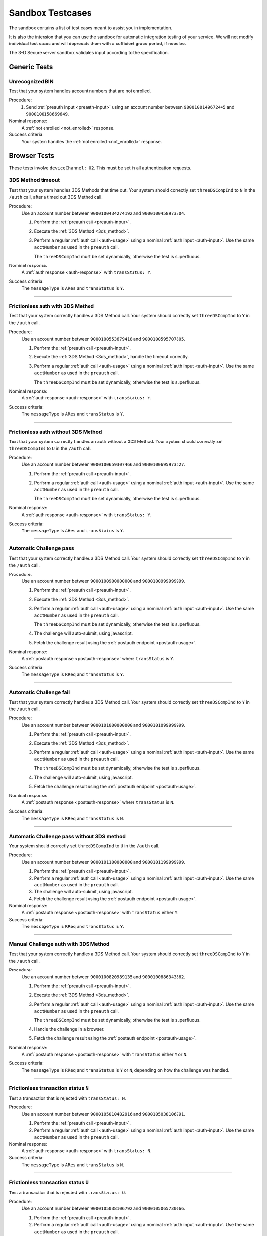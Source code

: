 .. _sandbox:

#################
Sandbox Testcases
#################

The sandbox contains a list of test cases meant to assist you in
implementation.

It is also the intension that you can use the sandbox for automatic integration
testing of your service. We will not modify individual test cases and will
deprecate them with a sufficient grace period, if need be.

The 3-D Secure server sandbox validates input according to the specification.

*************
Generic Tests
*************

Unrecognized BIN
""""""""""""""""

Test that your system handles account numbers that are not enrolled.

Procedure:
  1. Send :ref:`preauth input <preauth-input>` using an account number between
     ``9000100149672445`` and ``9000100158669649``.

Nominal response:
  A :ref:`not enrolled <not_enrolled>` response.

Success criteria:
  Your system handles the :ref:`not enrolled <not_enrolled>` response.

*************
Browser Tests
*************

These tests involve ``deviceChannel: 02``. This must be set in all
authentication requests.

3DS Method timeout
""""""""""""""""""

Test that your system handles 3DS Methods that time out.  Your system should
correctly set ``threeDSCompInd`` to ``N`` in the ``/auth`` call, after a timed
out 3DS Method call.

Procedure:
  Use an account number between ``9000100434274192`` and ``9000100458973304``.

  1. Perform the :ref:`preauth call <preauth-input>`.
  2. Execute the :ref:`3DS Method <3ds_method>`.
  3. Perform a regular :ref:`auth call <auth-usage>` using a nominal :ref:`auth input <auth-input>`.
     Use the same ``acctNumber`` as used in the ``preauth`` call.

     The ``threeDSCompInd`` must be set dynamically, otherwise the test is
     superfluous.

Nominal response:
  A :ref:`auth response <auth-response>` with ``transStatus: Y``.

Success criteria:
  The ``messageType`` is ``ARes`` and ``transStatus`` is ``Y``.

-----------------

Frictionless auth with 3DS Method
"""""""""""""""""""""""""""""""""

Test that your system correctly handles a 3DS Method call.  Your system should
correctly set ``threeDSCompInd`` to ``Y`` in the ``/auth`` call.

Procedure:
  Use an account number between ``9000100553679418`` and ``9000100595707805``.

  1. Perform the :ref:`preauth call <preauth-input>`.
  2. Execute the :ref:`3DS Method <3ds_method>`, handle the timeout correctly.
  3. Perform a regular :ref:`auth call <auth-usage>` using a nominal :ref:`auth input <auth-input>`.
     Use the same ``acctNumber`` as used in the ``preauth`` call.

     The ``threeDSCompInd`` must be set dynamically, otherwise the test is
     superfluous.

Nominal response:
  A :ref:`auth response <auth-response>` with ``transStatus: Y``.

Success criteria:
  The ``messageType`` is ``ARes`` and ``transStatus`` is ``Y``.

-----------------

Frictionless auth without 3DS Method
""""""""""""""""""""""""""""""""""""

Test that your system correctly handles an auth without a 3DS Method.  Your
system should correctly set ``threeDSCompInd`` to ``U`` in the ``/auth`` call.

Procedure:
  Use an account number between ``9000100659307466`` and ``9000100695973527``.

  1. Perform the :ref:`preauth call <preauth-input>`.
  2. Perform a regular :ref:`auth call <auth-usage>` using a nominal :ref:`auth input <auth-input>`.
     Use the same ``acctNumber`` as used in the ``preauth`` call.

     The ``threeDSCompInd`` must be set dynamically, otherwise the test is
     superfluous.

Nominal response:
  A :ref:`auth response <auth-response>` with ``transStatus: Y``.

Success criteria:
  The ``messageType`` is ``ARes`` and ``transStatus`` is ``Y``.

-----------------

Automatic Challenge pass
""""""""""""""""""""""""

Test that your system correctly handles a 3DS Method call.  Your system should
correctly set ``threeDSCompInd`` to ``Y`` in the ``/auth`` call.

Procedure:
  Use an account number between ``9000100900000000`` and ``9000100999999999``.

  1. Perform the :ref:`preauth call <preauth-input>`.
  2. Execute the :ref:`3DS Method <3ds_method>`.
  3. Perform a regular :ref:`auth call <auth-usage>` using a nominal :ref:`auth input <auth-input>`.
     Use the same ``acctNumber`` as used in the ``preauth`` call.

     The ``threeDSCompInd`` must be set dynamically, otherwise the test is
     superfluous.
  4. The challenge will auto-submit, using javascript.
  5. Fetch the challenge result using the :ref:`postauth endpoint <postauth-usage>`.

Nominal response:
  A :ref:`postauth response <postauth-response>` where ``transStatus`` is ``Y``.

Success criteria:
  The ``messageType`` is ``RReq`` and ``transStatus`` is ``Y``.

-----------------

Automatic Challenge fail
""""""""""""""""""""""""

Test that your system correctly handles a 3DS Method call.  Your system should
correctly set ``threeDSCompInd`` to ``Y`` in the ``/auth`` call.

Procedure:
  Use an account number between ``9000101000000000`` and ``9000101099999999``.

  1. Perform the :ref:`preauth call <preauth-input>`.
  2. Execute the :ref:`3DS Method <3ds_method>`.
  3. Perform a regular :ref:`auth call <auth-usage>` using a nominal :ref:`auth input <auth-input>`.
     Use the same ``acctNumber`` as used in the ``preauth`` call.

     The ``threeDSCompInd`` must be set dynamically, otherwise the test is
     superfluous.
  4. The challenge will auto-submit, using javascript.
  5. Fetch the challenge result using the :ref:`postauth endpoint <postauth-usage>`.

Nominal response:
  A :ref:`postauth response <postauth-response>` where ``transStatus`` is ``N``.

Success criteria:
  The ``messageType`` is ``RReq`` and ``transStatus`` is ``N``.

-----------------

Automatic Challenge pass without 3DS method
"""""""""""""""""""""""""""""""""""""""""""

Your system should correctly set ``threeDSCompInd`` to ``U`` in the ``/auth``
call.

Procedure:
  Use an account number between ``9000101100000000`` and ``9000101199999999``.

  1. Perform the :ref:`preauth call <preauth-input>`.
  2. Perform a regular :ref:`auth call <auth-usage>` using a nominal :ref:`auth input <auth-input>`.
     Use the same ``acctNumber`` as used in the ``preauth`` call.

  3. The challenge will auto-submit, using javascript.
  4. Fetch the challenge result using the :ref:`postauth endpoint <postauth-usage>`.

Nominal response:
  A :ref:`postauth response <postauth-response>` with ``transStatus`` either ``Y``.

Success criteria:
  The ``messageType`` is ``RReq`` and ``transStatus`` is ``Y``.

-----------------

Manual Challenge auth with 3DS Method
"""""""""""""""""""""""""""""""""""""

Test that your system correctly handles a 3DS Method call.  Your system should
correctly set ``threeDSCompInd`` to ``Y`` in the ``/auth`` call.

Procedure:
  Use an account number between ``9000100820989135`` and ``9000100886343862``.

  1. Perform the :ref:`preauth call <preauth-input>`.
  2. Execute the :ref:`3DS Method <3ds_method>`.
  3. Perform a regular :ref:`auth call <auth-usage>` using a nominal :ref:`auth input <auth-input>`.
     Use the same ``acctNumber`` as used in the ``preauth`` call.

     The ``threeDSCompInd`` must be set dynamically, otherwise the test is
     superfluous.
  4. Handle the challenge in a browser.
  5. Fetch the challenge result using the :ref:`postauth endpoint <postauth-usage>`.

Nominal response:
  A :ref:`postauth response <postauth-response>` with ``transStatus`` either ``Y`` or ``N``.

Success criteria:
  The ``messageType`` is ``RReq`` and ``transStatus`` is ``Y`` or ``N``,
  depending on how the challenge was handled.

-----------------

Frictionless transaction status ``N``
"""""""""""""""""""""""""""""""""""""

Test a transaction that is rejected with ``transStatus: N``.

Procedure:
  Use an account number between ``9000105010482916`` and ``9000105038106791``.

  1. Perform the :ref:`preauth call <preauth-input>`.
  2. Perform a regular :ref:`auth call <auth-usage>` using a nominal :ref:`auth input <auth-input>`.
     Use the same ``acctNumber`` as used in the ``preauth`` call.

Nominal response:
  A :ref:`auth response <auth-response>` with ``transStatus: N``.

Success criteria:
  The ``messageType`` is ``ARes`` and ``transStatus`` is ``N``.

-----------------

Frictionless transaction status ``U``
"""""""""""""""""""""""""""""""""""""

Test a transaction that is rejected with ``transStatus: U``.

Procedure:
  Use an account number between ``9000105038106792`` and ``9000105065730666``.

  1. Perform the :ref:`preauth call <preauth-input>`.
  2. Perform a regular :ref:`auth call <auth-usage>` using a nominal :ref:`auth input <auth-input>`.
     Use the same ``acctNumber`` as used in the ``preauth`` call.

Nominal response:
  A :ref:`auth response <auth-response>` with ``transStatus: U``.

Success criteria:
  The ``messageType`` is ``ARes`` and ``transStatus`` is ``U``.

-----------------

Frictionless transaction status ``R``
"""""""""""""""""""""""""""""""""""""

Test a transaction that is rejected with ``transStatus: R``.

Procedure:
  Use an account number between ``9000105065730667`` and ``9000105093354541``.

  1. Perform the :ref:`preauth call <preauth-input>`.
  2. Perform a regular :ref:`auth call <auth-usage>` using a nominal :ref:`auth input <auth-input>`.
     Use the same ``acctNumber`` as used in the ``preauth`` call.

Nominal response:
  A :ref:`auth response <auth-response>` with ``transStatus: R``.

Success criteria:
  The ``messageType`` is ``ARes`` and ``transStatus`` is ``R``.

-----------------

Rejected frictionless transaction with ``cardholderInfo``
"""""""""""""""""""""""""""""""""""""""""""""""""""""""""

Test a transaction that is rejected with ``transStatus: N`` and contains ``cardholderInfo``

Procedure:
  Use an account number between ``9000105113106175`` and ``9000105172916775``.

  1. Perform the :ref:`preauth call <preauth-input>`.
  2. Perform a regular :ref:`auth call <auth-usage>` using a nominal :ref:`auth input <auth-input>`.
     Use the same ``acctNumber`` as used in the ``preauth`` call.

Nominal response:
  A :ref:`auth response <auth-response>` with ``transStatus: N`` and ``cardholderInfo``.

Success criteria:
  Your system correctly displays ``cardholderInfo`` to the cardholder.

-----------------

DS Timeout
""""""""""

Transactions times out at DS

Procedure:
  Use an account number between ``9000105342632400`` and ``9000105380304639``.

  1. Perform the :ref:`preauth call <preauth-input>`.
  2. Perform a regular :ref:`auth call <auth-usage>` using a nominal :ref:`auth input <auth-input>`.
     Use the same ``acctNumber`` as used in the ``preauth`` call.
  3. Handle timeout correctly.

Nominal response:
  An :ref:`error object <error-object>`  with ``errorCode: 405``.

Success criteria:
  Your system gracefully handles timeouts and returned errors.

-----------------

Successful frictionless
"""""""""""""""""""""""

Handle a successful frictionless transaction.

Procedure:
  Use an account number between ``9000105531598636`` and ``9000105572570541``.

  1. Perform the :ref:`preauth call <preauth-input>`.
  2. Perform a regular :ref:`auth call <auth-usage>` using a nominal :ref:`auth input <auth-input>`.
     Use the same ``acctNumber`` as used in the ``preauth`` call.

Nominal response:
  A :ref:`auth response <auth-response>` with ``transStatus: Y``.

Success criteria:
  The ``messageType`` is ``ARes`` and ``transStatus`` is ``Y``.

-----------------

Successful frictionless attempt
"""""""""""""""""""""""""""""""

Handle a successful frictionless transaction attempt.

Endpoint under test
  - ``https://service.sandbox.3dsecure.io/auth``

Procedure:
  Use an account number between ``9000105627843508`` and ``9000105688494389``.

  1. Perform the :ref:`preauth call <preauth-input>`.
  2. Perform a regular :ref:`auth call <auth-usage>` using a nominal :ref:`auth input <auth-input>`.
     Use the same ``acctNumber`` as used in the ``preauth`` call.

Nominal response:
  A :ref:`auth response <auth-response>` with ``transStatus: A``.

Success criteria:
  The ``messageType`` is ``ARes`` and ``transStatus`` is ``A``.

-----------------

*********
3RI Tests
*********

These tests involve ``deviceChannel: 03``. This must be set in all
authentication requests.

Transaction status ``Y``
""""""""""""""""""""""""

Test a transaction that is rejected with ``transStatus: Y``.

Procedure:
  Use an account number between ``9000110500000000`` and ``9000110599999999``.

  1. Perform a regular :ref:`auth call <auth-usage>` using a nominal :ref:`auth input <auth-input>`.
     Use the same ``acctNumber`` as used in the ``preauth`` call.

Nominal response:
  A :ref:`auth response <auth-response>` with ``transStatus: Y``.

Success criteria:
  The ``messageType`` is ``ARes`` and ``transStatus`` is ``Y``.

-----------------

Transaction status ``A``
""""""""""""""""""""""""

Test a transaction that is rejected with ``transStatus: A``.

Procedure:
  Use an account number between ``9000110600000000`` and ``9000110699999999``.

  1. Perform a regular :ref:`auth call <auth-usage>` using a nominal :ref:`auth input <auth-input>`.
     Use the same ``acctNumber`` as used in the ``preauth`` call.

Nominal response:
  A :ref:`auth response <auth-response>` with ``transStatus: A``.

Success criteria:
  The ``messageType`` is ``ARes`` and ``transStatus`` is ``A``.

-----------------

Transaction status ``U``
""""""""""""""""""""""""

Test a transaction that is rejected with ``transStatus: U``.

Procedure:
  Use an account number between ``9000110700000000`` and ``9000110799999999``.

  1. Perform a regular :ref:`auth call <auth-usage>` using a nominal :ref:`auth input <auth-input>`.
     Use the same ``acctNumber`` as used in the ``preauth`` call.

Nominal response:
  A :ref:`auth response <auth-response>` with ``transStatus: U``.

Success criteria:
  The ``messageType`` is ``ARes`` and ``transStatus`` is ``U``.

-----------------

Transaction status ``R``
""""""""""""""""""""""""

Test a transaction that is rejected with ``transStatus: R``.

Procedure:
  Use an account number between ``9000110800000000`` and ``9000110899999999``.

  1. Perform a regular :ref:`auth call <auth-usage>` using a nominal :ref:`auth input <auth-input>`.
     Use the same ``acctNumber`` as used in the ``preauth`` call.

Nominal response:
  A :ref:`auth response <auth-response>` with ``transStatus: R``.

Success criteria:
  The ``messageType`` is ``ARes`` and ``transStatus`` is ``R``.

-----------------

..
  ===================
  Challenge Testcases
  ===================

  - Successful frictionless
    - [x] transStatus [Y, A]
      - [ ] AuthenticationType [01, 02, 03]

  - Failed frictionless
    - [x] transStatus [N, U, R]
      - [ ] transStatusReason
    - [x] Filled/Empty cardholderInfo

  - Successful challenge
    - [ ] transStatus [C]
    - [ ] acsChallengeMandated [Y, N]

  - Failed challenge
    - [ ] transStatus[N]


  Timeouts:
  - Challenge timeout
